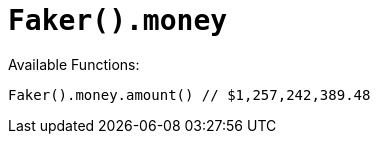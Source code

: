 # `Faker().money`

Available Functions:  
```kotlin
Faker().money.amount() // $1,257,242,389.48
```
